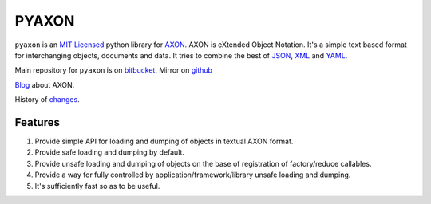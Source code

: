 ======
PYAXON
======

``pyaxon`` is an `MIT Licensed <http://opensource.org/licenses/MIT>`_ python library
for `AXON <http://intellimath.bitbucket.org/axon>`_. 
AXON is eXtended Object Notation. It's a simple text based format for interchanging
objects, documents and data.
It tries to combine the best of `JSON <http://www.json.org>`_,
`XML <http://www.w3.org/XML/>`_ and `YAML <http://www.yaml.org>`_.

Main repository for ``pyaxon`` is on `bitbucket <https://bitbucket.org/intellimath/pyaxon>`_.
Mirror on `github <https://github.com/intellimath/pyaxon>`_

`Blog <http://intellimath.bitbucket.org/blog/categories/axon.html>`_ about AXON.

History of `changes <http://intellimath.bitbucket.org/axon/changelog.html>`_.

Features
--------

1. Provide simple API for loading and dumping of objects in textual AXON format.
2. Provide safe loading and dumping by default.
3. Provide unsafe loading and dumping of objects on the base of registration of factory/reduce callables.
4. Provide a way for fully controlled by application/framework/library unsafe loading and dumping.
5. It's sufficiently fast so as to be useful.
